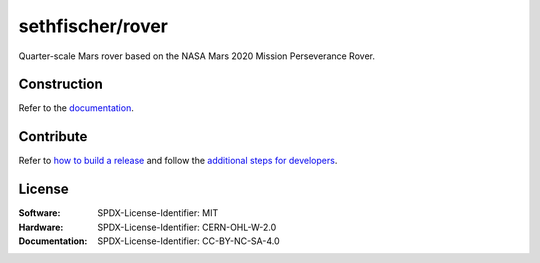 =================
sethfischer/rover
=================

|build-status| |lint-status| |test-status| |docs-status| |linkcheck-status| |build-pcb-status|


Quarter-scale Mars rover based on the NASA Mars 2020 Mission Perseverance Rover.


Construction
------------

Refer to the `documentation <https://rover.fischer.nz/>`__.


Contribute
----------

Refer to `how to build a release`_ and follow the `additional steps for developers`_.


License
-------

:Software: SPDX-License-Identifier: MIT
:Hardware: SPDX-License-Identifier: CERN-OHL-W-2.0
:Documentation: SPDX-License-Identifier: CC-BY-NC-SA-4.0


.. _`how to build a release`: https://rover.fischer.nz/en/latest/build-release.html
.. _`additional steps for developers`: https://rover.fischer.nz/en/latest/build-release.html#additional-steps-for-developers


.. |build-status| image:: https://github.com/sethfischer/rover/actions/workflows/build.yml/badge.svg
    :target: https://github.com/sethfischer/rover/actions/workflows/build.yml
    :alt: Build status
.. |lint-status| image:: https://github.com/sethfischer/rover/actions/workflows/lint.yml/badge.svg
    :target: https://github.com/sethfischer/rover/actions/workflows/lint.yml
    :alt: Lint status
.. |test-status| image:: https://github.com/sethfischer/rover/actions/workflows/test.yml/badge.svg
    :target: https://github.com/sethfischer/rover/actions/workflows/test.yml
    :alt: Test status
.. |docs-status| image:: https://readthedocs.org/projects/sethfischer-osr/badge/?version=latest
    :target: https://sethfischer-osr.readthedocs.io/en/latest/?badge=latest
    :alt: Documentation Status
.. |linkcheck-status| image:: https://github.com/sethfischer/rover/actions/workflows/linkcheck.yml/badge.svg
    :target: https://github.com/sethfischer/rover/actions/workflows/linkcheck.yml
    :alt: Link Check Status
.. |build-pcb-status| image:: https://github.com/sethfischer/rover/actions/workflows/build-pcb.yml/badge.svg
    :target: https://github.com/sethfischer/rover/actions/workflows/build-pcb.yml
    :alt: PCB build status

